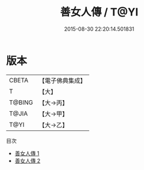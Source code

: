 #+TITLE: 善女人傳 / T@YI

#+DATE: 2015-08-30 22:20:14.501831
* 版本
 |     CBETA|【電子佛典集成】|
 |         T|【大】     |
 |    T@BING|【大→丙】   |
 |     T@JIA|【大→甲】   |
 |      T@YI|【大→乙】   |
目次
 - [[file:KR6r0115_001.txt][善女人傳 1]]
 - [[file:KR6r0115_002.txt][善女人傳 2]]
